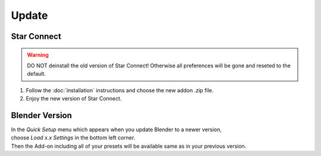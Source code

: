 Update
######

Star Connect
*************

.. warning::
    DO NOT deinstall the old version of Star Connect!
    Otherwise all preferences will be gone and reseted to the default.

1. Follow the :doc:`installation` instructions and choose the new addon .zip file.
#. Enjoy the new version of Star Connect.
 

Blender Version
***************

| In the *Quick Setup* menu which appears when you update Blender to a newer version,
| choose *Load x.x Settings* in the bottom left corner.
| Then the Add-on including all of your presets will be available same as in your previous version.


